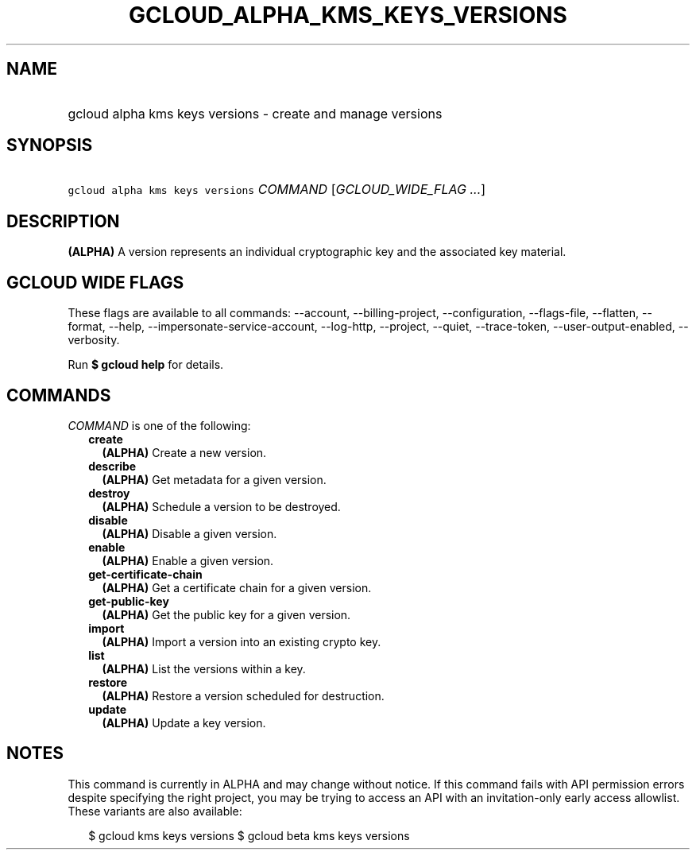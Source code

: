 
.TH "GCLOUD_ALPHA_KMS_KEYS_VERSIONS" 1



.SH "NAME"
.HP
gcloud alpha kms keys versions \- create and manage versions



.SH "SYNOPSIS"
.HP
\f5gcloud alpha kms keys versions\fR \fICOMMAND\fR [\fIGCLOUD_WIDE_FLAG\ ...\fR]



.SH "DESCRIPTION"

\fB(ALPHA)\fR A version represents an individual cryptographic key and the
associated key material.



.SH "GCLOUD WIDE FLAGS"

These flags are available to all commands: \-\-account, \-\-billing\-project,
\-\-configuration, \-\-flags\-file, \-\-flatten, \-\-format, \-\-help,
\-\-impersonate\-service\-account, \-\-log\-http, \-\-project, \-\-quiet,
\-\-trace\-token, \-\-user\-output\-enabled, \-\-verbosity.

Run \fB$ gcloud help\fR for details.



.SH "COMMANDS"

\f5\fICOMMAND\fR\fR is one of the following:

.RS 2m
.TP 2m
\fBcreate\fR
\fB(ALPHA)\fR Create a new version.

.TP 2m
\fBdescribe\fR
\fB(ALPHA)\fR Get metadata for a given version.

.TP 2m
\fBdestroy\fR
\fB(ALPHA)\fR Schedule a version to be destroyed.

.TP 2m
\fBdisable\fR
\fB(ALPHA)\fR Disable a given version.

.TP 2m
\fBenable\fR
\fB(ALPHA)\fR Enable a given version.

.TP 2m
\fBget\-certificate\-chain\fR
\fB(ALPHA)\fR Get a certificate chain for a given version.

.TP 2m
\fBget\-public\-key\fR
\fB(ALPHA)\fR Get the public key for a given version.

.TP 2m
\fBimport\fR
\fB(ALPHA)\fR Import a version into an existing crypto key.

.TP 2m
\fBlist\fR
\fB(ALPHA)\fR List the versions within a key.

.TP 2m
\fBrestore\fR
\fB(ALPHA)\fR Restore a version scheduled for destruction.

.TP 2m
\fBupdate\fR
\fB(ALPHA)\fR Update a key version.


.RE
.sp

.SH "NOTES"

This command is currently in ALPHA and may change without notice. If this
command fails with API permission errors despite specifying the right project,
you may be trying to access an API with an invitation\-only early access
allowlist. These variants are also available:

.RS 2m
$ gcloud kms keys versions
$ gcloud beta kms keys versions
.RE

